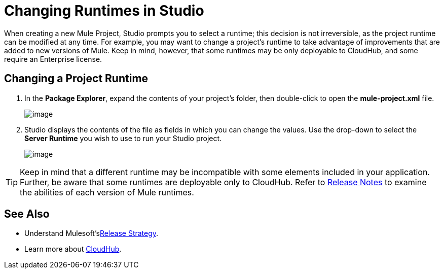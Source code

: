= Changing Runtimes in Studio

When creating a new Mule Project, Studio prompts you to select a runtime; this decision is not irreversible, as the project runtime can be modified at any time. For example, you may want to change a project's runtime to take advantage of improvements that are added to new versions of Mule. Keep in mind, however, that some runtimes may be only deployable to CloudHub, and some require an Enterprise license.

== Changing a Project Runtime

. In the *Package Explorer*, expand the contents of your project's folder, then double-click to open the *mule-project.xml* file.
+
image:/documentation/download/thumbnails/122752049/mule_config.png?version=1&modificationDate=1394065591016[image] +

. Studio displays the contents of the file as fields in which you can change the values. Use the drop-down to select the *Server Runtime* you wish to use to run your Studio project.
+
image:/documentation/download/attachments/122752049/choose_runtime.png?version=1&modificationDate=1394066008676[image]

[TIP]
Keep in mind that a different runtime may be incompatible with some elements included in your application. Further, be aware that some runtimes are deployable only to CloudHub. Refer to link:/documentation/display/current/Release+Notes[Release Notes] to examine the abilities of each version of Mule runtimes.

== See Also

* Understand Mulesoft'slink:#[Release Strategy].

* Learn more about link:/documentation/display/current/CloudHub[CloudHub].
